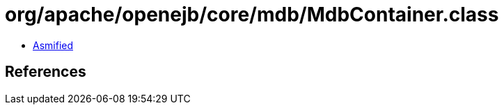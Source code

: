 = org/apache/openejb/core/mdb/MdbContainer.class

 - link:MdbContainer-asmified.java[Asmified]

== References


